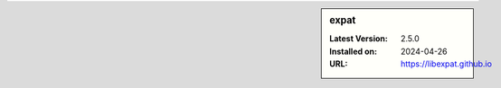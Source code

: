 .. sidebar:: expat

   :Latest Version: 2.5.0
   :Installed on: 2024-04-26
   :URL: https://libexpat.github.io
